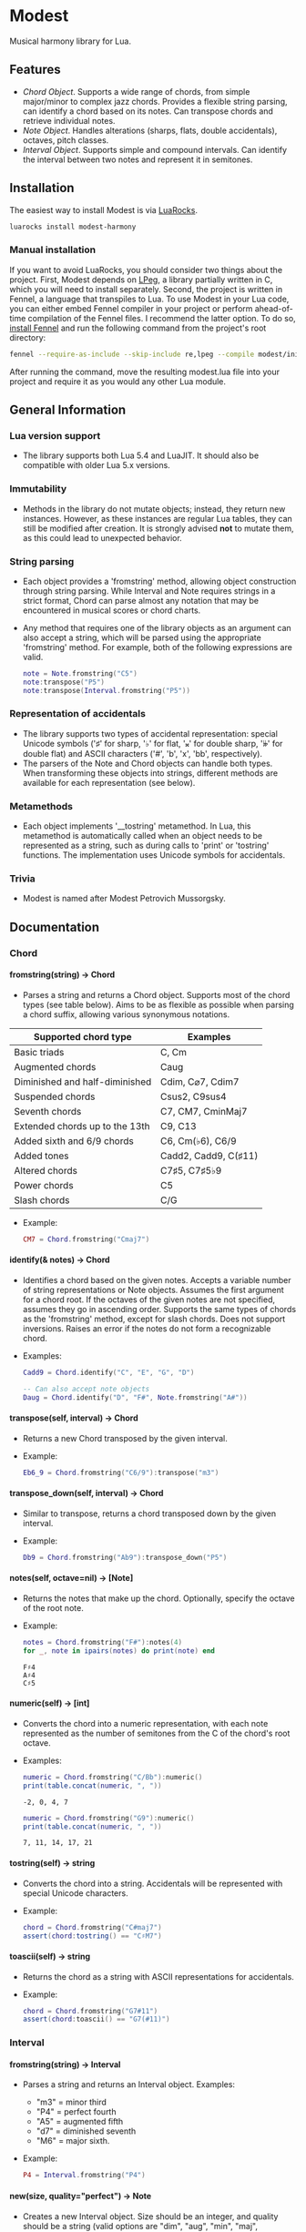 #+OPTIONS: ^:nil
#+OPTIONS: H:4
#+OPTIONS: toc:nil

* Modest
Musical harmony library for Lua.

** Features
- [[Chord][Chord Object]]. Supports a wide range of chords, from simple major/minor to complex jazz chords. Provides a flexible string parsing, can identify a chord based on its notes. Can transpose chords and retrieve individual notes. 
- [[Note][Note Object]]. Handles alterations (sharps, flats, double accidentals), octaves, pitch classes.
- [[Interval][Interval Object]]. Supports simple and compound intervals. Can identify the interval between two notes and represent it in semitones.

** Installation
The easiest way to install Modest is via [[https://luarocks.org/][LuaRocks]].

#+begin_src sh :eval never
  luarocks install modest-harmony
#+end_src

*** Manual installation

If you want to avoid LuaRocks, you should consider two things about the project. First, Modest depends on [[https://www.inf.puc-rio.br/~roberto/lpeg/][LPeg]], a library partially written in C, which you will need to install separately. Second, the project is written in Fennel, a language that transpiles to Lua. To use Modest in your Lua code, you can either embed Fennel compiler in your project or perform ahead-of-time compilation of the Fennel files. I recommend the latter option. To do so, [[https://fennel-lang.org/setup#downloading-fennel][install Fennel]] and run the following command from the project's root directory:

#+begin_src sh :eval never
  fennel --require-as-include --skip-include re,lpeg --compile modest/init.fnl > modest.lua
#+end_src

After running the command, move the resulting modest.lua file into your project and require it as you would any other Lua module.

** General Information
*** Lua version support
- The library supports both Lua 5.4 and LuaJIT. It should also be compatible with older Lua 5.x versions.

*** Immutability
- Methods in the library do not mutate objects; instead, they return new instances. However, as these instances are regular Lua tables, they can still be modified after creation. It is strongly advised *not* to mutate them, as this could lead to unexpected behavior.

*** String parsing
- Each object provides a 'fromstring' method, allowing object construction through string parsing. While Interval and Note requires strings in a strict format, Chord can parse almost any notation that may be encountered in musical scores or chord charts.
- Any method that requires one of the library objects as an argument can also accept a string, which will be parsed using the appropriate 'fromstring' method. For example, both of the following expressions are valid.
    #+begin_src lua :prologue "l = require 'modest' Chord, Interval, Note = l.Chord, l.Interval, l.Note" :results output :exports both
      note = Note.fromstring("C5")
      note:transpose("P5")
      note:transpose(Interval.fromstring("P5"))
    #+end_src

    #+RESULTS:

*** Representation of accidentals
- The library supports two types of accidental representation: special Unicode symbols ('♯' for sharp, '♭' for flat, '𝄪' for double sharp, '𝄫' for double flat) and ASCII characters ('#', 'b', 'x', 'bb', respectively).
- The parsers of the Note and Chord objects can handle both types. When transforming these objects into strings, different methods are available for each representation (see below).

*** Metamethods
- Each object implements '__tostring' metamethod. In Lua, this metamethod is automatically called when an object needs to be represented as a string, such as during calls to 'print' or 'tostring' functions. The implementation uses Unicode symbols for accidentals.

*** Trivia
- Modest is named after Modest Petrovich Mussorgsky.
   
** Documentation
#+TOC: headlines 4 local
*** Chord
**** fromstring(string) -> Chord
  - Parses a string and returns a Chord object. Supports most of the chord types (see table below). Aims to be as flexible as possible when parsing a chord suffix, allowing various synonymous notations.

| Supported chord type           | Examples             |
|--------------------------------+----------------------|
| Basic triads                   | C, Cm                |
| Augmented chords               | Caug                 |
| Diminished and half-diminished | Cdim, C⌀7, Cdim7     |
| Suspended chords               | Csus2, C9sus4        |
| Seventh chords                 | C7, CM7, CminMaj7    |
| Extended chords up to the 13th | C9, C13              |
| Added sixth and 6/9 chords     | C6, Cm(♭6), C6/9     |
| Added tones                    | Cadd2, Cadd9, C(♯11) |
| Altered chords                 | C7♯5, C7♯5♭9         |
| Power chords                   | C5                   |
| Slash chords                   | C/G                  |
#+TBLFM: 
  - Example:
    #+begin_src lua :prologue "l = require 'modest' Chord, Interval, Note = l.Chord, l.Interval, l.Note" :results output :exports both
      CM7 = Chord.fromstring("Cmaj7")
    #+end_src

    #+RESULTS:

**** identify(& notes) -> Chord
  - Identifies a chord based on the given notes. Accepts a variable number of string representations or Note objects. Assumes the first argument for a chord root. If the octaves of the given notes are not specified, assumes they go in ascending order. Supports the same types of chords as the 'fromstring' method, except for slash chords. Does not support inversions. Raises an error if the notes do not form a recognizable chord.
  - Examples:
    #+begin_src lua :prologue "l = require 'modest' Chord, Interval, Note = l.Chord, l.Interval, l.Note" :results output :exports both
      Cadd9 = Chord.identify("C", "E", "G", "D")

      -- Can also accept note objects
      Daug = Chord.identify("D", "F#", Note.fromstring("A#"))
    #+end_src

    #+RESULTS:

**** transpose(self, interval) -> Chord
  - Returns a new Chord transposed by the given interval.
  - Example:
    #+begin_src lua :prologue "l = require 'modest' Chord, Interval, Note = l.Chord, l.Interval, l.Note" :results output :exports both
      Eb6_9 = Chord.fromstring("C6/9"):transpose("m3")
    #+end_src

    #+RESULTS:

**** transpose_down(self, interval) -> Chord
  - Similar to transpose, returns a chord transposed down by the given interval.
  - Example:
    #+begin_src lua :prologue "l = require 'modest' Chord, Interval, Note = l.Chord, l.Interval, l.Note" :results output :exports both
      Db9 = Chord.fromstring("Ab9"):transpose_down("P5")
    #+end_src

    #+RESULTS:

**** notes(self, octave=nil) -> [Note]
  - Returns the notes that make up the chord. Optionally, specify the octave of the root note.
  - Example:
    #+begin_src lua :prologue "l = require 'modest' Chord, Interval, Note = l.Chord, l.Interval, l.Note" :results output :exports both
      notes = Chord.fromstring("F#"):notes(4)
      for _, note in ipairs(notes) do print(note) end
    #+end_src

    #+RESULTS:
    : F♯4
    : A♯4
    : C♯5

**** numeric(self) -> [int]
  - Converts the chord into a numeric representation, with each note represented as the number of semitones from the C of the chord's root octave.
  - Examples:
    #+begin_src lua :prologue "l = require 'modest' Chord, Interval, Note = l.Chord, l.Interval, l.Note" :results output :exports both
      numeric = Chord.fromstring("C/Bb"):numeric()
      print(table.concat(numeric, ", "))
    #+end_src

    #+RESULTS:
    : -2, 0, 4, 7

    #+begin_src lua :prologue "l = require 'modest' Chord, Interval, Note = l.Chord, l.Interval, l.Note" :results output :exports both
      numeric = Chord.fromstring("G9"):numeric()
      print(table.concat(numeric, ", "))
    #+end_src

    #+RESULTS:
    : 7, 11, 14, 17, 21

**** tostring(self) -> string
  - Converts the chord into a string. Accidentals will be represented with special Unicode characters.
  - Example:
    #+begin_src lua :prologue "l = require 'modest' Chord, Interval, Note = l.Chord, l.Interval, l.Note" :results output :exports both
      chord = Chord.fromstring("C#maj7")
      assert(chord:tostring() == "C♯M7")
    #+end_src

    #+RESULTS:

**** toascii(self) -> string
  - Returns the chord as a string with ASCII representations for accidentals.
  - Example:
    #+begin_src lua :prologue "l = require 'modest' Chord, Interval, Note = l.Chord, l.Interval, l.Note" :results output :exports both
      chord = Chord.fromstring("G7#11")
      assert(chord:toascii() == "G7(#11)")
    #+end_src

    #+RESULTS:

*** Interval
**** fromstring(string) -> Interval
  - Parses a string and returns an Interval object. Examples: 
    - "m3" = minor third
    - "P4" = perfect fourth
    - "A5" = augmented fifth
    - "d7" = diminished seventh
    - "M6" = major sixth.
  - Example:
    #+begin_src lua :prologue "l = require 'modest' Chord, Interval, Note = l.Chord, l.Interval, l.Note" :results output :exports both
      P4 = Interval.fromstring("P4")
    #+end_src

    #+RESULTS:

**** new(size, quality="perfect") -> Note
  - Creates a new Interval object. Size should be an integer, and quality should be a string (valid options are "dim", "aug", "min", "maj", "perfect"). The method raises an error if the interval is invalid.
  - Examples:
    #+begin_src lua :prologue "l = require 'modest' Chord, Interval, Note = l.Chord, l.Interval, l.Note" :results output :exports both
      A3 = Interval.new(3, "aug")
      M13 = Interval.new(13, "maj")
      P5 = Interval.new(5)
    #+end_src

    #+RESULTS:

    #+begin_src lua :prologue "l = require 'modest' Chord, Interval, Note = l.Chord, l.Interval, l.Note" :results output :exports both
      _, err = pcall(function() Interval.new(5, "min") end)
      print(err)
    #+end_src

    #+RESULTS:
    : ./modest.lua:284: Invalid combination of size and quality

**** identify(note1, note2) -> Interval
  - Identifies the interval between two notes.
  - Example:
    #+begin_src lua :prologue "l = require 'modest' Chord, Interval, Note = l.Chord, l.Interval, l.Note" :results output :exports both
      P4 = Interval.identify("C", "F")
    #+end_src

    #+RESULTS:

**** semitones(self) -> int
  - Returns the number of semitones in the interval.
  - Examples:
    #+begin_src lua :prologue "l = require 'modest' Chord, Interval, Note = l.Chord, l.Interval, l.Note" :results output :exports both
      semitones = Interval.fromstring("M3"):semitones()
      assert(semitones == 4)
    #+end_src

    #+RESULTS:

**** tostring(self) -> string
  - Converts the interval into a string representation.
  - Example:
    #+begin_src lua :prologue "l = require 'modest' Chord, Interval, Note = l.Chord, l.Interval, l.Note" :results output :exports both
      m6 = Interval.new(6, "min"):tostring()
    #+end_src

    #+RESULTS:

*** Note
**** fromstring(string) -> Note
  - Parses a string and returns a Note object.
  - Examples:
    #+begin_src lua :prologue "l = require 'modest' Chord, Interval, Note = l.Chord, l.Interval, l.Note" :results output :exports both
      C_sharp_4 = Note.fromstring("C#4")
      E = Note.fromstring("E") -- the octave is optional
    #+end_src

    #+RESULTS:

**** new(tone, accidental=0, octave=nil) -> Note
  - Creates a new Note object. The tone should be a capital letter (e.g., "C"). The accidental should be a numeric value (e.g., -1 for flat, 1 for sharp). The octave is optional.
  - Examples:
    #+begin_src lua :prologue "l = require 'modest' Chord, Interval, Note = l.Chord, l.Interval, l.Note" :results output :exports both
      D_sharp_5 = Note.new("D", 1, 5)
      B_double_flat = Note.new("B", -2)
    #+end_src

    #+RESULTS:

**** transpose(self, interval) -> Note
  - Returns a new note transposed by the given interval.
  - Example:
    #+begin_src lua :prologue "l = require 'modest' Chord, Interval, Note = l.Chord, l.Interval, l.Note" :results output :exports both
      F4 = Note.fromstring("C4"):transpose("P4")
    #+end_src

    #+RESULTS:

**** transpose_down(self, interval) -> Note
  - Returns a new note transposed down by the given interval.
  - Example:
    #+begin_src lua :prologue "l = require 'modest' Chord, Interval, Note = l.Chord, l.Interval, l.Note" :results output :exports both
      A3 = Note.fromstring("C4"):transpose_down("m3")
    #+end_src

    #+RESULTS:

**** pitch_class(self) -> int
  - Returns a number from 0 to 11 representing the pitch class of the note (e.g., C=0, C♯/D♭=1, ..., B=11).
  - Example:
    #+begin_src lua :prologue "l = require 'modest' Chord, Interval, Note = l.Chord, l.Interval, l.Note" :results output :exports both
      pitch_class = Note.fromstring("G"):pitch_class()
      assert(pitch_class == 7)
    #+end_src

    #+RESULTS:

**** tostring(self) -> string
**** toascii(self) -> string
  - Works similarly to the Chord methods of the same name.
  - Example:
    #+begin_src lua :prologue "l = require 'modest' Chord, Interval, Note = l.Chord, l.Interval, l.Note" :results output :exports both
      note = Note.fromstring("D#4")

      assert(note:tostring() == "D♯4")
      assert(note:toascii() == "D#4")
    #+end_src

    #+RESULTS:

** Similar libraries in other languages
- [[https://github.com/bspaans/python-mingus][Mingus]] for Python,
- [[https://github.com/jsrmath/sharp11][Sharp11]] for JavaScript,
- [[https://github.com/saebekassebil/teoria][Teoria]] for JavaScript,
- [[https://github.com/tonaljs/tonal][Tonal]] for JavaScript.
